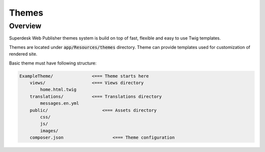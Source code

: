 Themes
===============

Overview
--------

Superdesk Web Publisher themes system is build on top of fast, flexible and easy to use Twig templates.

Themes are located under :code:`app/Resources/themes` directory. Theme can provide templates used for customization of rendered site.

Basic theme must have following structure:

.. code-block:: bash

    ExampleTheme/               <=== Theme starts here
        views/                  <=== Views directory
            home.html.twig
        translations/           <=== Translations directory
            messages.en.yml
        public/                     <=== Assets directory
            css/
            js/
            images/
        composer.json                   <=== Theme configuration
